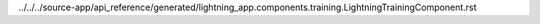 ../../../source-app/api_reference/generated/lightning_app.components.training.LightningTrainingComponent.rst